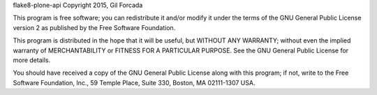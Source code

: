 .. -*- coding: utf-8 -*-

flake8-plone-api Copyright 2015, Gil Forcada

This program is free software; you can redistribute it and/or
modify it under the terms of the GNU General Public License version 2
as published by the Free Software Foundation.



This program is distributed in the hope that it will be useful,
but WITHOUT ANY WARRANTY; without even the implied warranty of
MERCHANTABILITY or FITNESS FOR A PARTICULAR PURPOSE. See the
GNU General Public License for more details.

You should have received a copy of the GNU General Public License
along with this program; if not, write to the Free Software
Foundation, Inc., 59 Temple Place, Suite 330, Boston,
MA 02111-1307 USA.

